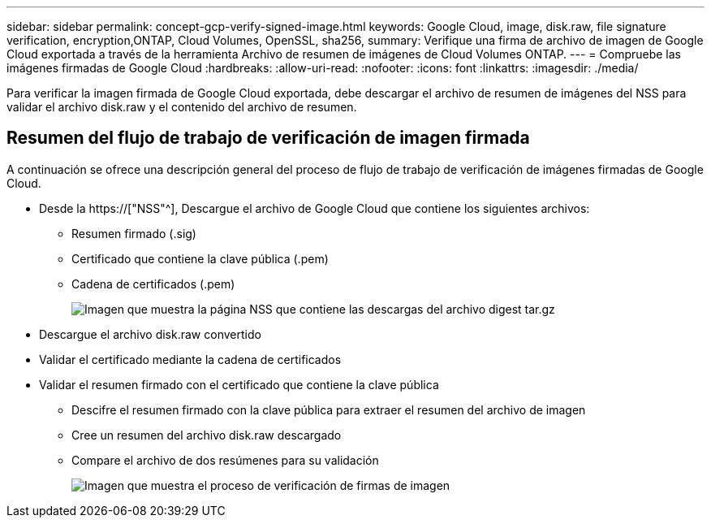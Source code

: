 ---
sidebar: sidebar 
permalink: concept-gcp-verify-signed-image.html 
keywords: Google Cloud, image, disk.raw, file signature verification, encryption,ONTAP, Cloud Volumes, OpenSSL, sha256, 
summary: Verifique una firma de archivo de imagen de Google Cloud exportada a través de la herramienta Archivo de resumen de imágenes de Cloud Volumes ONTAP. 
---
= Compruebe las imágenes firmadas de Google Cloud
:hardbreaks:
:allow-uri-read: 
:nofooter: 
:icons: font
:linkattrs: 
:imagesdir: ./media/


[role="lead"]
Para verificar la imagen firmada de Google Cloud exportada, debe descargar el archivo de resumen de imágenes del NSS para validar el archivo disk.raw y el contenido del archivo de resumen.



== Resumen del flujo de trabajo de verificación de imagen firmada

A continuación se ofrece una descripción general del proceso de flujo de trabajo de verificación de imágenes firmadas de Google Cloud.

* Desde la https://["NSS"^], Descargue el archivo de Google Cloud que contiene los siguientes archivos:
+
** Resumen firmado (.sig)
** Certificado que contiene la clave pública (.pem)
** Cadena de certificados (.pem)
+
image:screenshot_cloud_volumes_ontap_tar.gz.png["Imagen que muestra la página NSS que contiene las descargas del archivo digest tar.gz"]



* Descargue el archivo disk.raw convertido
* Validar el certificado mediante la cadena de certificados
* Validar el resumen firmado con el certificado que contiene la clave pública
+
** Descifre el resumen firmado con la clave pública para extraer el resumen del archivo de imagen
** Cree un resumen del archivo disk.raw descargado
** Compare el archivo de dos resúmenes para su validación
+
image:graphic_azure_check_signature.png["Imagen que muestra el proceso de verificación de firmas de imagen"]




